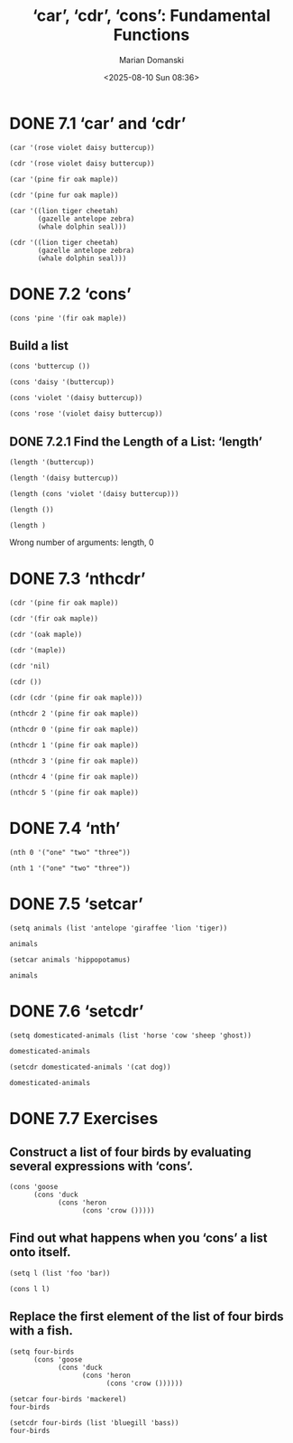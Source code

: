 #+title: ‘car’, ‘cdr’, ‘cons’: Fundamental Functions
#+author: Marian Domanski
#+date: <2025-08-10 Sun 08:36>
#+startup: overview

* DONE 7.1 ‘car’ and ‘cdr’
CLOSED: [2025-08-10 Sun 15:21]

#+begin_src elisp
  (car '(rose violet daisy buttercup))
#+end_src

#+RESULTS:
: rose

#+begin_src elisp
  (cdr '(rose violet daisy buttercup))
#+end_src

#+RESULTS:
| violet | daisy | buttercup |

#+begin_src elisp
  (car '(pine fir oak maple))
#+end_src

#+RESULTS:
: pine

#+begin_src elisp
  (cdr '(pine fur oak maple))
#+end_src

#+RESULTS:
| fur | oak | maple |

#+begin_src elisp
  (car '((lion tiger cheetah)
         (gazelle antelope zebra)
         (whale dolphin seal)))
#+end_src

#+RESULTS:
| lion | tiger | cheetah |

#+begin_src elisp
  (cdr '((lion tiger cheetah)
         (gazelle antelope zebra)
         (whale dolphin seal)))
#+end_src

#+RESULTS:
| gazelle | antelope | zebra |
| whale   | dolphin  | seal  |

* DONE 7.2 ‘cons’
CLOSED: [2025-08-10 Sun 16:01]

#+begin_src elisp
  (cons 'pine '(fir oak maple))
#+end_src

#+RESULTS:
| pine | fir | oak | maple |

** Build a list

#+begin_src elisp
  (cons 'buttercup ())
#+end_src

#+RESULTS:
| buttercup |

#+begin_src elisp
  (cons 'daisy '(buttercup))
#+end_src

#+RESULTS:
| daisy | buttercup |

#+begin_src elisp
  (cons 'violet '(daisy buttercup))
#+end_src

#+RESULTS:
| violet | daisy | buttercup |

#+begin_src elisp
  (cons 'rose '(violet daisy buttercup))
#+end_src

#+RESULTS:
| rose | violet | daisy | buttercup |

** DONE 7.2.1 Find the Length of a List: ‘length’
CLOSED: [2025-08-10 Sun 15:34]

#+begin_src elisp
  (length '(buttercup))
#+end_src

#+RESULTS:
: 1

#+begin_src elisp
  (length '(daisy buttercup))
#+end_src

#+RESULTS:
: 2

#+begin_src elisp
  (length (cons 'violet '(daisy buttercup)))
#+end_src

#+RESULTS:
: 3

#+begin_src elisp
  (length ())
#+end_src

#+RESULTS:
: 0

#+begin_src elisp
  (length )
#+end_src

Wrong number of arguments: length, 0

* DONE 7.3 ‘nthcdr’
CLOSED: [2025-08-10 Sun 16:01]

#+begin_src elisp
  (cdr '(pine fir oak maple))
#+end_src

#+RESULTS:
| fir | oak | maple |

#+begin_src elisp
  (cdr '(fir oak maple))
#+end_src

#+RESULTS:
| oak | maple |

#+begin_src elisp
  (cdr '(oak maple))
#+end_src

#+RESULTS:
| maple |

#+begin_src elisp
  (cdr '(maple))
#+end_src

#+RESULTS:

#+begin_src elisp
  (cdr 'nil)
#+end_src

#+RESULTS:

#+begin_src elisp
  (cdr ())
#+end_src

#+RESULTS:

#+begin_src elisp
  (cdr (cdr '(pine fir oak maple)))
#+end_src

#+RESULTS:
| oak | maple |

#+begin_src elisp
  (nthcdr 2 '(pine fir oak maple))
#+end_src

#+RESULTS:
| oak | maple |

#+begin_src elisp
  (nthcdr 0 '(pine fir oak maple))
#+end_src

#+RESULTS:
| pine | fir | oak | maple |

#+begin_src elisp
  (nthcdr 1 '(pine fir oak maple))
#+end_src

#+RESULTS:
| fir | oak | maple |

#+begin_src elisp
  (nthcdr 3 '(pine fir oak maple))
#+end_src

#+RESULTS:
| maple |

#+begin_src elisp
  (nthcdr 4 '(pine fir oak maple))
#+end_src

#+RESULTS:

#+begin_src elisp
  (nthcdr 5 '(pine fir oak maple))
#+end_src

#+RESULTS:

* DONE 7.4 ‘nth’
CLOSED: [2025-08-10 Sun 19:16]

#+begin_src elisp
  (nth 0 '("one" "two" "three"))
#+end_src

#+RESULTS:
: one

#+begin_src elisp
  (nth 1 '("one" "two" "three"))
#+end_src

#+RESULTS:
: two

* DONE 7.5 ‘setcar’
CLOSED: [2025-08-10 Sun 20:27]

#+begin_src elisp
  (setq animals (list 'antelope 'giraffee 'lion 'tiger))
#+end_src

#+RESULTS:
| antelope | giraffee | lion | tiger |

#+begin_src elisp
  animals
#+end_src

#+RESULTS:
| antelope | giraffee | lion | tiger |

#+begin_src elisp
  (setcar animals 'hippopotamus)
#+end_src

#+RESULTS:
: hippopotamus

#+begin_src elisp
  animals
#+end_src

#+RESULTS:
| hippopotamus | giraffee | lion | tiger |

* DONE 7.6 ‘setcdr’
CLOSED: [2025-08-10 Sun 20:31]

#+begin_src elisp
  (setq domesticated-animals (list 'horse 'cow 'sheep 'ghost))
#+end_src

#+RESULTS:
| horse | cow | sheep | ghost |

#+begin_src elisp
  domesticated-animals
#+end_src

#+RESULTS:
| horse | cow | sheep | ghost |

#+begin_src elisp
  (setcdr domesticated-animals '(cat dog))
#+end_src

#+RESULTS:
| cat | dog |

#+begin_src elisp
  domesticated-animals
  #+end_src

#+RESULTS:
| horse | cat | dog |

* DONE 7.7 Exercises
CLOSED: [2025-08-10 Sun 20:44]

** Construct a list of four birds by evaluating several expressions with ‘cons’.

#+begin_src elisp
  (cons 'goose
        (cons 'duck
              (cons 'heron
                    (cons 'crow ()))))
#+end_src

#+RESULTS:
| goose | duck | heron | crow |

** Find out what happens when you ‘cons’ a list onto itself.

#+begin_src elisp
  (setq l (list 'foo 'bar))
#+end_src

#+RESULTS:
| foo | bar |

#+begin_src elisp
  (cons l l)
#+end_src

#+RESULTS:
| (foo bar) | foo | bar |

** Replace the first element of the list of four birds with a fish.

#+begin_src elisp
  (setq four-birds
        (cons 'goose
              (cons 'duck
                    (cons 'heron
                          (cons 'crow ())))))
#+end_src

#+RESULTS:
| goose | duck | heron | crow |

#+begin_src elisp
  (setcar four-birds 'mackerel)
  four-birds
#+end_src

#+RESULTS:
| mackerel | duck | heron | crow |

#+begin_src elisp
  (setcdr four-birds (list 'bluegill 'bass))
  four-birds
#+end_src

#+RESULTS:
| mackerel | bluegill | bass |

